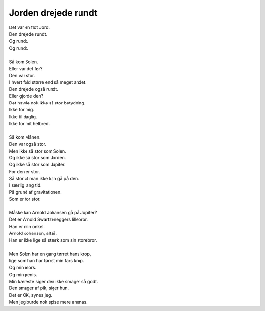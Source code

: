 Jorden drejede rundt
--------------------
.. line-block::
   Det var en flot Jord.
   Den drejede rundt.
   Og rundt.
   Og rundt.

   Så kom Solen.
   Eller var det før?
   Den var stor.
   I hvert fald større end så meget andet.
   Den drejede også rundt.
   Eller gjorde den?
   Det havde nok ikke så stor betydning.
   Ikke for mig.
   Ikke til daglig.
   Ikke for mit helbred.

   Så kom Månen.
   Den var også stor.
   Men ikke så stor som Solen.
   Og ikke så stor som Jorden.
   Og ikke så stor som Jupiter.
   For den er stor.
   Så stor at man ikke kan gå på den.
   I særlig lang tid.
   På grund af gravitationen.
   Som er for stor.

   Måske kan Arnold Johansen gå på Jupiter?
   Det er Arnold Swartzeneggers lillebror.
   Han er min onkel.
   Arnold Johansen, altså.
   Han er ikke lige så stærk som sin storebror.

   Men Solen har en gang tørret hans krop,
   lige som han har tørret min fars krop.
   Og min mors.
   Og min penis.
   Min kæreste siger den ikke smager så godt.
   Den smager af pik, siger hun.
   Det er OK, synes jeg.
   Men jeg burde nok spise mere ananas.
